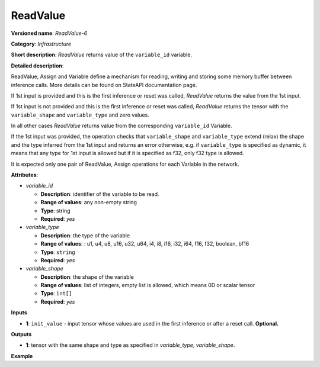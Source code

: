 .. {#openvino_docs_ops_infrastructure_ReadValue_6}

ReadValue
=========


.. meta::
  :description: Learn about ReadValue-6 - an infrastructure operation, which 
                can be performed on a single input tensor or without input tensors
                to return the value of variable_id.

**Versioned name**: *ReadValue-6*

**Category**: *Infrastructure*

**Short description**: *ReadValue* returns value of the ``variable_id`` variable.

**Detailed description**:

ReadValue, Assign and Variable define a mechanism for reading, writing and storing some memory buffer between inference calls.
More details can be found on StateAPI documentation page.

If 1st input is provided and this is the first inference or reset was called,
*ReadValue* returns the value from the 1st input.

If 1st input is not provided and this is the first inference or reset was called,
*ReadValue* returns the tensor with the ``variable_shape`` and ``variable_type`` and zero values.

In all other cases *ReadValue* returns value from the corresponding ``variable_id`` Variable.

If the 1st input was provided, the operation checks that ``variable_shape`` and ``variable_type`` extend (relax)
the shape and the type inferred from the 1st input and returns an error otherwise, e.g. if ``variable_type`` is specified
as dynamic, it means that any type for 1st input is allowed but if it is specified as f32, only f32 type is allowed.

It is expected only one pair of ReadValue, Assign operations for each Variable in the network.

**Attributes**:

* *variable_id*

  * **Description**: identifier of the variable to be read.
  * **Range of values**: any non-empty string
  * **Type**: string
  * **Required**: *yes*

* *variable_type*

  * **Description**: the type of the variable
  * **Range of values**: : u1, u4, u8, u16, u32, u64, i4, i8, i16, i32, i64, f16, f32, boolean, bf16
  * **Type**: ``string``
  * **Required**: *yes*

* *variable_shape*

  * **Description**: the shape of the variable
  * **Range of values**: list of integers, empty list is allowed, which means 0D or scalar tensor
  * **Type**: ``int[]``
  * **Required**: *yes*

**Inputs**

*   **1**: ``init_value`` - input tensor whose values are used in the first inference or after a reset call. **Optional.**

**Outputs**

*   **1**: tensor with the same shape and type as specified in *variable_type*, *variable_shape*.

**Example**

.. code-block:: xml
   :force:

    <layer ... type="ReadValue" ...>
        <data variable_id="lstm_state_1" variable_type="f32" variable_shape="1,3,224,224"/>
        <input>
            <port id="0">
                <dim>1</dim>
                <dim>3</dim>
                <dim>224</dim>
                <dim>224</dim>
            </port>
        </input>
        <output>
            <port id="1">
                <dim>1</dim>
                <dim>3</dim>
                <dim>224</dim>
                <dim>224</dim>
            </port>
        </output>
    </layer>

    
